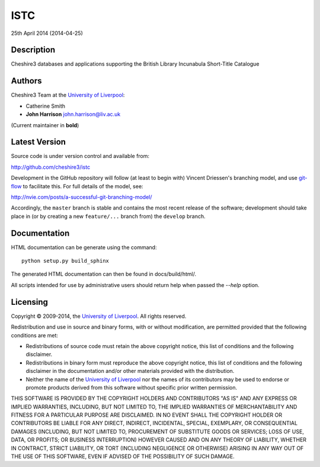 ISTC
====

25th April 2014 (2014-04-25)


Description
-----------

Cheshire3 databases and applications supporting the British Library
Incunabula Short-Title Catalogue


Authors
-------

Cheshire3 Team at the `University of Liverpool`_:

* Catherine Smith
* **John Harrison** john.harrison@liv.ac.uk

(Current maintainer in **bold**)


Latest Version
--------------

Source code is under version control and available from:

http://github.com/cheshire3/istc

Development in the GitHub repository will follow (at least to begin with)
Vincent Driessen's branching model, and use `git-flow`_ to facilitate this.
For full details of the model, see:

http://nvie.com/posts/a-successful-git-branching-model/

Accordingly, the ``master`` branch is stable and contains the most recent
release of the software; development should take place in (or by creating a
new ``feature/...`` branch from) the ``develop`` branch.


Documentation
-------------

HTML documentation can be generate using the command::

    python setup.py build_sphinx


The generated HTML documentation can then be found in docs/build/html/.

All scripts intended for use by administrative users should return help when
passed the `--help` option.


Licensing
---------

Copyright © 2009-2014, the `University of Liverpool`_.
All rights reserved.

Redistribution and use in source and binary forms, with or without
modification, are permitted provided that the following conditions are met:

- Redistributions of source code must retain the above copyright notice,
  this list of conditions and the following disclaimer.
- Redistributions in binary form must reproduce the above copyright notice,
  this list of conditions and the following disclaimer in the documentation
  and/or other materials provided with the distribution.
- Neither the name of the `University of Liverpool`_ nor the names of its
  contributors may be used to endorse or promote products derived from this
  software without specific prior written permission.

THIS SOFTWARE IS PROVIDED BY THE COPYRIGHT HOLDERS AND CONTRIBUTORS "AS IS"
AND ANY EXPRESS OR IMPLIED WARRANTIES, INCLUDING, BUT NOT LIMITED TO, THE
IMPLIED WARRANTIES OF MERCHANTABILITY AND FITNESS FOR A PARTICULAR PURPOSE ARE
DISCLAIMED. IN NO EVENT SHALL THE COPYRIGHT HOLDER OR CONTRIBUTORS BE LIABLE
FOR ANY DIRECT, INDIRECT, INCIDENTAL, SPECIAL, EXEMPLARY, OR CONSEQUENTIAL
DAMAGES (INCLUDING, BUT NOT LIMITED TO, PROCUREMENT OF SUBSTITUTE GOODS OR
SERVICES; LOSS OF USE, DATA, OR PROFITS; OR BUSINESS INTERRUPTION) HOWEVER
CAUSED AND ON ANY THEORY OF LIABILITY, WHETHER IN CONTRACT, STRICT LIABILITY,
OR TORT (INCLUDING NEGLIGENCE OR OTHERWISE) ARISING IN ANY WAY OUT OF THE USE
OF THIS SOFTWARE, EVEN IF ADVISED OF THE POSSIBILITY OF SUCH DAMAGE.


.. Links
.. _Python: http://www.python.org/
.. _`University of Liverpool`: http://www.liv.ac.uk
.. _`Cheshire3`: http://cheshire3.org
.. _`Cheshire3 Information Framework`: http://cheshire3.org
.. _WSGI: http://wsgi.org
.. _`git-flow`: https://github.com/nvie/gitflow
.. _`SRU`: http://www.loc.gov/standards/sru/
.. _`OAI-PMH`: http://www.openarchives.org/pmh/
.. _`XSLT`: http://www.w3.org/TR/xslt
